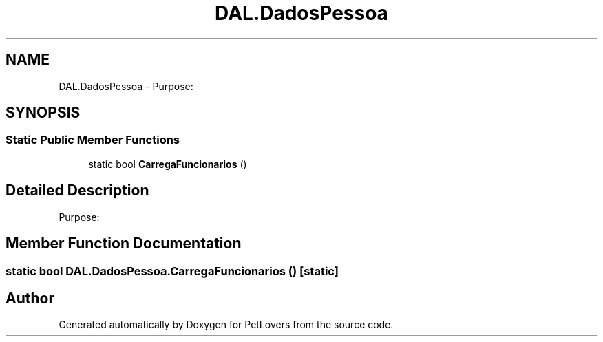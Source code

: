 .TH "DAL.DadosPessoa" 3 "Mon Jun 8 2020" "PetLovers" \" -*- nroff -*-
.ad l
.nh
.SH NAME
DAL.DadosPessoa \- Purpose:  

.SH SYNOPSIS
.br
.PP
.SS "Static Public Member Functions"

.in +1c
.ti -1c
.RI "static bool \fBCarregaFuncionarios\fP ()"
.br
.in -1c
.SH "Detailed Description"
.PP 
Purpose: 


.SH "Member Function Documentation"
.PP 
.SS "static bool DAL\&.DadosPessoa\&.CarregaFuncionarios ()\fC [static]\fP"


.SH "Author"
.PP 
Generated automatically by Doxygen for PetLovers from the source code\&.
